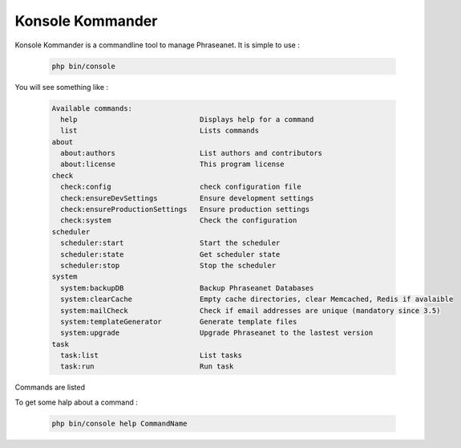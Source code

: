 Konsole Kommander
=================

Konsole Kommander is a commandline tool to manage Phraseanet. It is simple
to use :

  .. code-block:: bash

    php bin/console

You will see something like :

  .. code-block:: bash

    Available commands:
      help                             Displays help for a command
      list                             Lists commands
    about
      about:authors                    List authors and contributors
      about:license                    This program license
    check
      check:config                     check configuration file
      check:ensureDevSettings          Ensure development settings
      check:ensureProductionSettings   Ensure production settings
      check:system                     Check the configuration
    scheduler
      scheduler:start                  Start the scheduler
      scheduler:state                  Get scheduler state
      scheduler:stop                   Stop the scheduler
    system
      system:backupDB                  Backup Phraseanet Databases
      system:clearCache                Empty cache directories, clear Memcached, Redis if avalaible
      system:mailCheck                 Check if email addresses are unique (mandatory since 3.5)
      system:templateGenerator         Generate template files
      system:upgrade                   Upgrade Phraseanet to the lastest version
    task
      task:list                        List tasks
      task:run                         Run task

Commands are listed

To get some halp about a command :

  .. code-block:: bash

    php bin/console help CommandName


